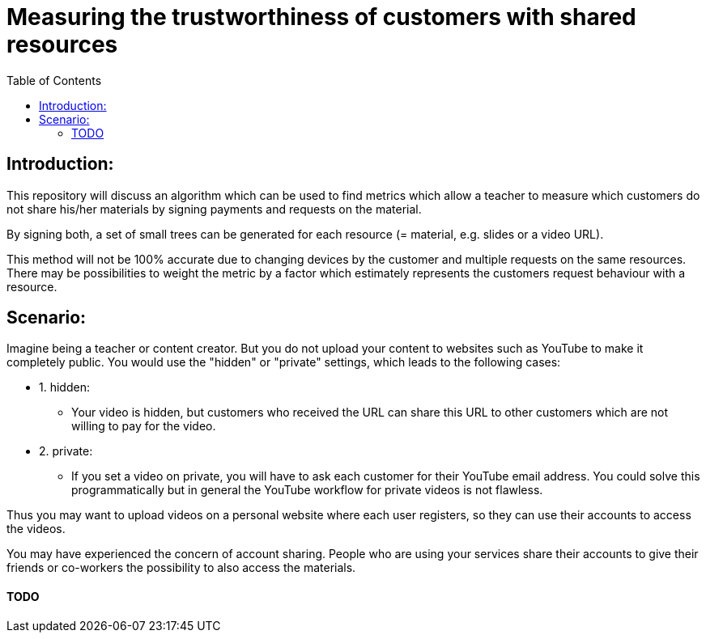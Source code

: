 :toc:
:toc-levels: 1
:toc-title: Table of Contents

# Measuring the trustworthiness of customers with shared resources

## Introduction:
This repository will discuss an algorithm which can be used to find metrics which allow a teacher to measure which customers do not share his/her materials by signing payments and requests on the material. 

By signing both, a set of small trees can be generated for each resource (= material, e.g. slides or a video URL).

This method will not be 100% accurate due to changing devices by the customer and multiple requests on the same resources. There may be possibilities to weight the metric by a factor which estimately represents the customers request behaviour with a resource.

## Scenario:

Imagine being a teacher or content creator. But you do not upload your content to websites such as YouTube to make it completely public. You would use the "hidden" or "private" settings, which leads to the following cases:

- 1. hidden:
* Your video is hidden, but customers who received the URL can share this URL to other customers which are not willing to pay for the video.

- 2. private:
* If you set a video on private, you will have to ask each customer for their YouTube email address. You could solve this programmatically but in general the YouTube workflow for private videos is not flawless.

Thus you may want to upload videos on a personal website where each user registers, so they can use their accounts to access the videos. 

You may have experienced the concern of account sharing. People who are using your services share their accounts to give their friends or co-workers the possibility to also access the materials.

#### TODO
